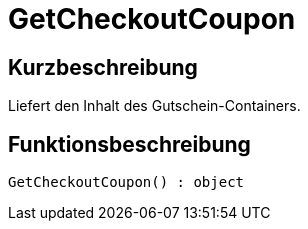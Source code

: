 = GetCheckoutCoupon
:lang: de
:keywords: GetCheckoutCoupon
:position: 10359

//  auto generated content Thu, 06 Jul 2017 00:03:18 +0200
== Kurzbeschreibung

Liefert den Inhalt des Gutschein-Containers.

== Funktionsbeschreibung

[source,plenty]
----

GetCheckoutCoupon() : object

----

